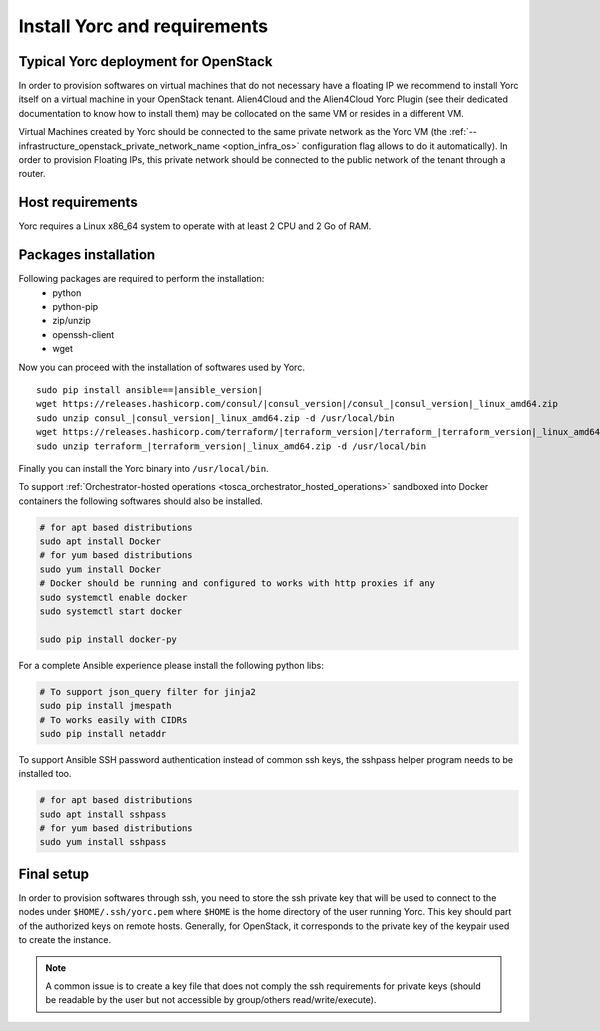 .. _yorc_install_section:

Install Yorc and requirements
==============================

Typical Yorc deployment for OpenStack
--------------------------------------

In order to provision softwares on virtual machines that do not necessary have a floating IP we recommend to install Yorc itself on a virtual machine 
in your OpenStack tenant. Alien4Cloud and the Alien4Cloud Yorc Plugin (see their dedicated documentation to know how to install them) may be collocated
on the same VM or resides in a different VM.

Virtual Machines created by Yorc should be connected to the same private network as the Yorc VM (the :ref:`--infrastructure_openstack_private_network_name <option_infra_os>`
configuration flag allows to do it automatically). In order to provision Floating IPs, this private network should be connected to the public network 
of the tenant through a router.


.. image:: _static/img/yorc-os-typical-deployment.png
   :align: center 
   :alt: Typical Yorc deployment for OpenStack
   :scale: 75%


Host requirements
-----------------

Yorc requires a Linux x86_64 system to operate with at least 2 CPU and 2 Go of RAM.

Packages installation
---------------------

Following packages are required to perform the installation:
  * python
  * python-pip
  * zip/unzip
  * openssh-client
  * wget 

Now you can proceed with the installation of softwares used by Yorc.

.. parsed-literal::

    sudo pip install ansible==\ |ansible_version|
    wget \https://releases.hashicorp.com/consul/\ |consul_version|\ /consul\_\ |consul_version|\ _linux_amd64.zip
    sudo unzip consul\_\ |consul_version|\ _linux_amd64.zip -d /usr/local/bin
    wget \https://releases.hashicorp.com/terraform/\ |terraform_version|\ /terraform\_\ |terraform_version|\ _linux_amd64.zip
    sudo unzip terraform\_\ |terraform_version|\ _linux_amd64.zip -d /usr/local/bin

Finally you can install the Yorc binary into ``/usr/local/bin``.

To support :ref:`Orchestrator-hosted operations <tosca_orchestrator_hosted_operations>` sandboxed into Docker containers the following
softwares should also be installed.

.. code-block:: bash

  # for apt based distributions
  sudo apt install Docker
  # for yum based distributions
  sudo yum install Docker
  # Docker should be running and configured to works with http proxies if any
  sudo systemctl enable docker
  sudo systemctl start docker
  
  sudo pip install docker-py

For a complete Ansible experience please install the following python libs:

.. code-block:: bash

  # To support json_query filter for jinja2
  sudo pip install jmespath
  # To works easily with CIDRs
  sudo pip install netaddr

To support Ansible SSH password authentication instead of common ssh keys, the sshpass helper program needs to be installed too.

.. code-block:: bash

  # for apt based distributions
  sudo apt install sshpass
  # for yum based distributions
  sudo yum install sshpass


Final setup
-----------

In order to provision softwares through ssh, you need to store the ssh private key that will be used to connect to the nodes under 
``$HOME/.ssh/yorc.pem`` where ``$HOME`` is the home directory of the user running Yorc. This key should part of the authorized keys on remote hosts.
Generally, for OpenStack, it corresponds to the private key of the keypair used to create the instance. 

.. note:: A common issue is to create a key file that does not comply the ssh requirements for private keys (should be readable by the user but not
          accessible by group/others read/write/execute).


